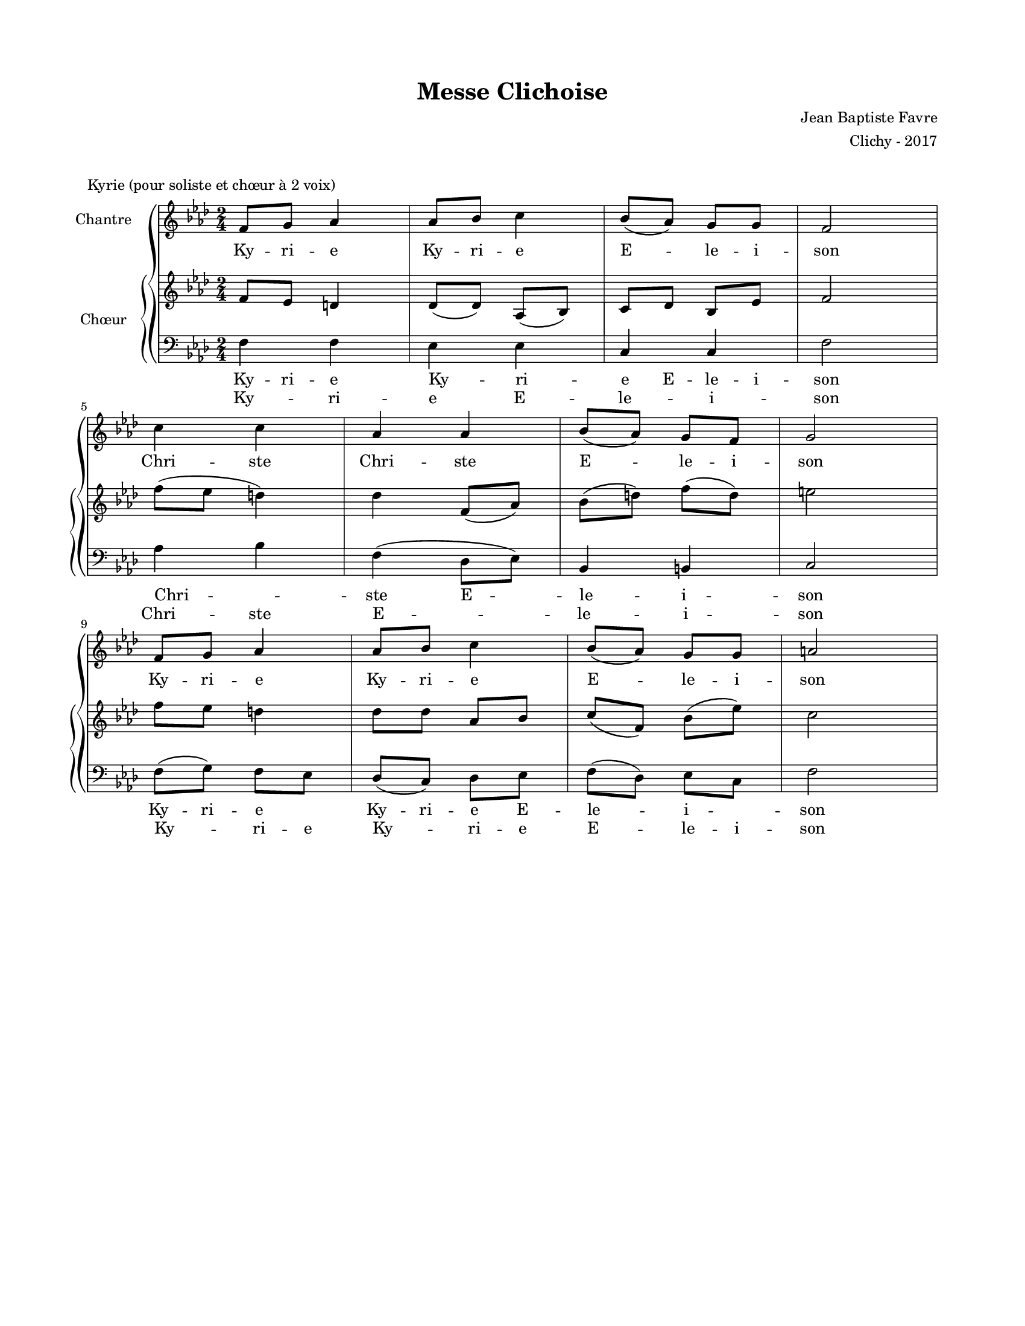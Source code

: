 \version "2.18.2"

#(set-global-staff-size 16)

setStaffElements = {
  \override Staff.Clef #'font-size = #-2
  \override Staff.TimeSignature #'font-size = #-1
  \override Staff.KeySignature #'font-size = #-1.5
  \override Staff.BarLine #'hair-thickness = #1
  \override Staff.BarLine #'thick-thickness = #5
  \override Staff.MultiMeasureRest #'font-size = #-1.5
}

turnOffMarkup = {
  \override DynamicText #'stencil = ##f
  \override Script #'stencil = ##f
  \override Hairpin #'stencil = ##f
  \override TextScript #'stencil = ##f
}

setNoteSize = {
  \override NoteHead #'font-size = #-1.5
  \override Script #'font-size = #-1.5
  \override Rest #'font-size = #-1.5
  \override Accidental #'font-size = #-1.5
  \override Dots #'font-size = #-1.5
  \override DynamicText #'font-size = #-1
}

setLyricSize = { \override LyricText #'font-size = #-1.5 }

global = {
  \key f \minor
  \time 2/4
}

\header {
  title = "Messe Clichoise"
  composer = "Jean Baptiste Favre"
  arranger = "Clichy - 2017"
  tagline = ##f
}

\paper {
  paper-width = 8.5\in
  paper-height = 11\in
  left-margin = 0.725\in
  right-margin = 0.725\in
  top-margin = 0.625\in
  bottom-margin = 0.625\in

  max-systems-per-page = #9
}

\markup { \vspace #1 }
\score {
  \header {
    piece = "Kyrie (pour soliste et chœur à 2 voix)"
  }
  \new GrandStaff <<
    \new Staff \with {
      instrumentName = \markup \column { "Chantre" }
    }
    <<
      \setStaffElements
      \global \clef treble
      \relative c' {
        f8 g aes4 aes8 bes c4 bes8 (aes) g g f2 | \break
        c'4 c  aes aes  bes8 (aes) g  f g2 | \break
        f8 g aes4 aes8 bes c4 bes8 (aes) g g a2
      }
      \addlyrics {
        Ky -- ri -- e Ky -- ri -- e E -- le -- i -- son
        Chri -- ste Chri -- ste E -- le -- i -- son
        Ky -- ri -- e Ky -- ri -- e E -- le -- i -- son
      }
    >>
    \new PianoStaff \with {
      instrumentName = \markup \column { "Chœur" }
      \override StaffSymbol #'ledger-line-thickness = #'(0.4 . 0.1)
    }
    <<
      \new Staff {
        \setStaffElements
        \global \clef treble
        \relative c' {
          f8   ees d4 des8 (des) aes (bes) c des bes ees f2
          f'8 (ees d4) des  f,8 (aes) bes (d) f (d) e2
          f8   ees d4 des8 des aes bes c (f,) bes (ees) c2
        }
        \addlyrics {
          Ky -- ri -- e Ky -- ri -- e E -- le -- i -- son
          Chri -- ste E -- le -- i -- son
          Ky -- ri -- e Ky -- ri -- e E -- le -- i -- son
        }
      }
      \new Staff {
        \setStaffElements
        \global \clef bass
        \relative c {
          f4 f4 ees ees c c f2
          aes4 bes f (des8 ees) bes4 b4 c2
          f8 (g) f ees des (c) des ees f (des) ees c f2
        }
        \addlyrics {
          Ky -- ri -- e E -- le -- i -- son
          Chri -- ste E -- le -- i -- son
          Ky -- ri -- e Ky -- ri -- e E -- le -- i -- son
        }
      }
    >>
  >>
  \layout { }
  \midi { \tempo 4 = 90 }
}
